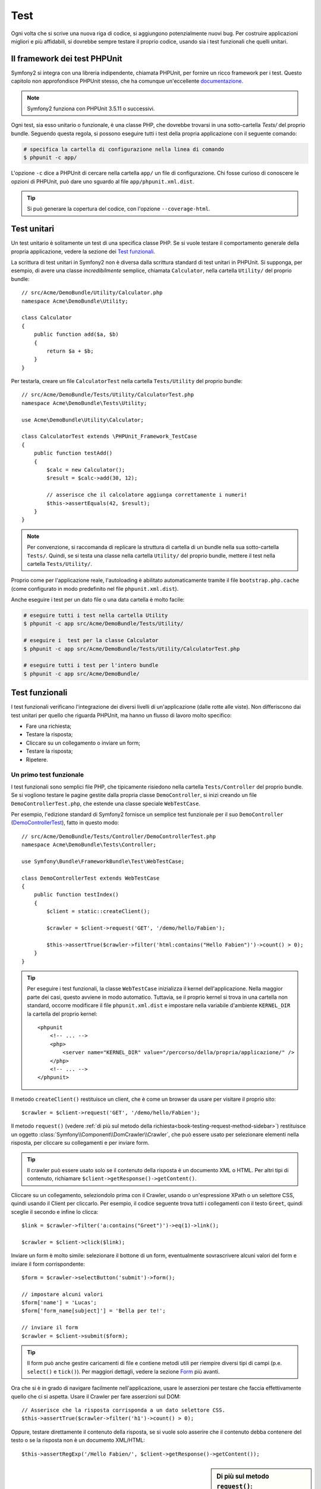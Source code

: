 .. index::
   single: Test

Test
====

Ogni volta che si scrive una nuova riga di codice, si aggiungono potenzialmente nuovi
bug. Per costruire applicazioni migliori e più affidabili, si dovrebbe sempre testare
il proprio codice, usando sia i test funzionali che quelli unitari.

Il framework dei test PHPUnit
-----------------------------

Symfony2 si integra con una libreria indipendente, chiamata PHPUnit, per fornire
un ricco framework per i test. Questo capitolo non approfondisce PHPUnit stesso, che
ha comunque un'eccellente `documentazione`_.

.. note::

    Symfony2 funziona con PHPUnit 3.5.11 o successivi.

Ogni test, sia esso unitario o funzionale, è una classe PHP,
che dovrebbe trovarsi in una sotto-cartella `Tests/` del proprio bundle.
Seguendo questa regola, si possono eseguire tutti i test della propria applicazione con il seguente comando:

.. code-block:: bash

    # specifica la cartella di configurazione nella linea di comando
    $ phpunit -c app/

L'opzione ``-c`` dice a PHPUnit di cercare nella cartella ``app/`` un file di configurazione.
Chi fosse curioso di conoscere le opzioni di PHPUnit, può dare uno sguardo al file
``app/phpunit.xml.dist``.

.. tip::

    Si può generare la copertura del codice, con l'opzione ``--coverage-html``.

.. index::
   single: Test; Test unitari

Test unitari
------------

Un test unitario è solitamente un test di una specifica classe PHP. Se si vuole
testare il comportamento generale della propria applicazione, vedere la sezione dei `Test funzionali`_.

La scrittura di test unitari in Symfony2 non è diversa dalla scrittura standard di test
unitari in PHPUnit. Si supponga, per esempio, di avere una classe *incredibilmente* semplice,
chiamata ``Calculator``, nella cartella ``Utility/`` del proprio bundle::

    // src/Acme/DemoBundle/Utility/Calculator.php
    namespace Acme\DemoBundle\Utility;
    
    class Calculator
    {
        public function add($a, $b)
        {
            return $a + $b;
        }
    }

Per testarla, creare un file ``CalculatorTest`` nella cartella ``Tests/Utility`` del
proprio bundle::

    // src/Acme/DemoBundle/Tests/Utility/CalculatorTest.php
    namespace Acme\DemoBundle\Tests\Utility;

    use Acme\DemoBundle\Utility\Calculator;

    class CalculatorTest extends \PHPUnit_Framework_TestCase
    {
        public function testAdd()
        {
            $calc = new Calculator();
            $result = $calc->add(30, 12);

            // asserisce che il calcolatore aggiunga correttamente i numeri!
            $this->assertEquals(42, $result);
        }
    }

.. note::

    Per convenzione, si raccomanda di replicare la struttura di cartella
    di un bundle nella sua sotto-cartella ``Tests/``. Quindi, se si testa una classe nella
    cartella ``Utility/`` del proprio bundle, mettere il test nella cartella ``Tests/Utility/``.

Proprio come per l'applicazione reale, l'autoloading è abilitato automaticamente tramite il file
``bootstrap.php.cache`` (come configurato in modo predefinito nel file
``phpunit.xml.dist``).

Anche eseguire i test per un dato file o una data cartella è molto facile:

.. code-block:: bash

    # eseguire tutti i test nella cartella Utility
    $ phpunit -c app src/Acme/DemoBundle/Tests/Utility/

    # eseguire i  test per la classe Calculator
    $ phpunit -c app src/Acme/DemoBundle/Tests/Utility/CalculatorTest.php

    # eseguire tutti i test per l'intero bundle
    $ phpunit -c app src/Acme/DemoBundle/

.. index::
   single: Test; Test funzionali

Test funzionali
---------------

I test funzionali verificano l'integrazione dei diversi livelli di un'applicazione
(dalle rotte alle viste). Non differiscono dai test unitari per quello che riguarda
PHPUnit, ma hanno un flusso di lavoro molto specifico:

* Fare una richiesta;
* Testare la risposta;
* Cliccare su un collegamento o inviare un form;
* Testare la risposta;
* Ripetere.

Un primo test funzionale
~~~~~~~~~~~~~~~~~~~~~~~~

I test funzionali sono semplici file PHP, che tipicamente risiedono nella cartella ``Tests/Controller``
del proprio bundle. Se si vogliono testare le pagine gestite dalla propria classe
``DemoController``, si inizi creando un file ``DemoControllerTest.php``, che estende
una classe speciale ``WebTestCase``.

Per esempio, l'edizione standard di Symfony2 fornisce un semplice test funzionale per il
suo ``DemoController`` (`DemoControllerTest`_), fatto in questo modo::

    // src/Acme/DemoBundle/Tests/Controller/DemoControllerTest.php
    namespace Acme\DemoBundle\Tests\Controller;

    use Symfony\Bundle\FrameworkBundle\Test\WebTestCase;

    class DemoControllerTest extends WebTestCase
    {
        public function testIndex()
        {
            $client = static::createClient();

            $crawler = $client->request('GET', '/demo/hello/Fabien');

            $this->assertTrue($crawler->filter('html:contains("Hello Fabien")')->count() > 0);
        }
    }

.. tip::

    Per eseguire i test funzionali, la classe ``WebTestCase`` inizializza il
    kernel dell'applicazione. Nella maggior parte dei casi, questo avviene in modo automatico.
    Tuttavia, se il proprio kernel si trova in una cartella non standard, occorre modificare
    il file ``phpunit.xml.dist`` e impostare nella variabile d'ambiente ``KERNEL_DIR`` la
    cartella del proprio kernel::

        <phpunit
            <!-- ... -->
            <php>
                <server name="KERNEL_DIR" value="/percorso/della/propria/applicazione/" />
            </php>
            <!-- ... -->
        </phpunit>

Il metodo ``createClient()`` restituisce un client, che è come un browser da usare per
visitare il proprio sito::

    $crawler = $client->request('GET', '/demo/hello/Fabien');

Il metodo ``request()`` (vedere :ref:`di più sul metodo della richiesta<book-testing-request-method-sidebar>`) restituisce un oggetto :class:`Symfony\\Component\\DomCrawler\\Crawler`,
che può essere usato per selezionare elementi nella risposta, per cliccare su
collegamenti e per inviare form.

.. tip::

    Il crawler può essere usato solo se il contenuto della risposta è un documento XML
    o HTML. Per altri tipi di contenuto, richiamare ``$client->getResponse()->getContent()``.

Cliccare su un collegamento, seleziondolo prima con il  Crawler, usando o un'espressione XPath
o un selettore CSS, quindi usando il Client per cliccarlo. Per esempio, il codice seguente
trova tutti i collegamenti con il testo ``Greet``, quindi sceglie il secondo e infine
lo clicca::

    $link = $crawler->filter('a:contains("Greet")')->eq(1)->link();

    $crawler = $client->click($link);

Inviare un form è molto simile: selezionare il bottone di un form, eventualmente
sovrascrivere alcuni valori del form e inviare il form corrispondente::

    $form = $crawler->selectButton('submit')->form();

    // impostare alcuni valori
    $form['name'] = 'Lucas';
    $form['form_name[subject]'] = 'Bella per te!';

    // inviare il form
    $crawler = $client->submit($form);

.. tip::

    Il form può anche gestire caricamenti di file e contiene metodi utili
    per riempire diversi tipi di campi (p.e. ``select()`` e ``tick()``).
    Per maggiori dettagli, vedere la sezione `Form`_ più avanti.

Ora che si è in grado di navigare facilmente nell'applicazione, usare le asserzioni
per testare che faccia effettivamente quello che ci si aspetta. Usare il Crawler
per fare asserzioni sul DOM::

    // Asserisce che la risposta corrisponda a un dato selettore CSS.
    $this->assertTrue($crawler->filter('h1')->count() > 0);

Oppure, testare direttamente il contenuto della risposta, se si vuole solo asserire che
il contenuto debba contenere del testo o se la risposta non è un documento
XML/HTML::

    $this->assertRegExp('/Hello Fabien/', $client->getResponse()->getContent());

.. _book-testing-request-method-sidebar:

.. sidebar:: Di più sul metodo ``request()``:

    La firma completa del metodo ``request()`` è::

        request(
            $method,
            $uri, 
            array $parameters = array(), 
            array $files = array(), 
            array $server = array(), 
            $content = null, 
            $changeHistory = true
        )

    L'array ``server`` contiene i valori grezzi che ci si aspetta di trovare normalmente
    nell'array superglobale `$_SERVER`_ di PHP. Per esempio, per impostare gli header HTTP
    `Content-Type` e `Referer`, passare i seguenti::

        $client->request(
            'GET',
            '/demo/hello/Fabien',
            array(),
            array(),
            array(
                'CONTENT_TYPE' => 'application/json',
                'HTTP_REFERER' => '/foo/bar',
            )
        );

.. index::
   single: Test; Asserzioni

.. sidebar: Useful Assertions

    Per iniziare più rapidamente, ecco una lista delle asserzioni
    più utili e comuni::

        // Asserire che la risposta corrisponda al selettore CSS dato.
        $this->assertTrue($crawler->filter('h2.subtitle')->count() > 0);

        // Assert that there are exactly 4 h2 tags on the page
        $this->assertEquals(4, $crawler->filter('h2')->count());

        // Assert the the "Content-Type" header is "application/json"
        $this->assertTrue($client->getResponse()->headers->contains('Content-Type', 'application/json'));

        // Asserire che la risposta corrisponda a un'espressione regolare.
        $this->assertRegExp('/pippo/', $client->getResponse()->getContent());

        // Asserire che il codice di stato della risposta sia 2xx
        $this->assertTrue($client->getResponse()->isSuccessful());
        // Asserire che il codice di stato della risposta sia 404
        $this->assertTrue($client->getResponse()->isNotFound());
        // Asserire uno specifico codice di stato 200
        $this->assertEquals(200, $client->getResponse()->getStatusCode());

        // Asserire che il codice di stato della risposta sia un rinvio a /demo/contact
        $this->assertTrue($client->getResponse()->isRedirect('/demo/contact'));
        // o verificare semplicemente che la risposta sia un rinvio
        $this->assertTrue($client->getResponse()->isRedirect());

.. index::
   single: Test; Client

Lavorare con il client dei test
-------------------------------

Il client dei test emula un client HTTP, come un browser, ed effettua richieste
all'applicazione Symfony2::

    $crawler = $client->request('GET', '/hello/Fabien');

Il metodo ``request()`` accetta come parametri il metodo HTTP e un URL e
restituisce un'istanza di ``Crawler``.

Usare il crawler per cercare elementi del DOM nella risposta. Questi elementi possono
poi essere usati per cliccare su collegamenti e inviare form::

    $link = $crawler->selectLink('Vai da qualche parte...')->link();
    $crawler = $client->click($link);

    $form = $crawler->selectButton('validare')->form();
    $crawler = $client->submit($form, array('name' => 'Fabien'));

I metodi ``click()`` e ``submit()`` restituiscono entrambi un oggetto ``Crawler``.
Questi metodi sono il modo migliore per navigare un'applicazione, perché si occupano di
diversi dettagli, come il metodo HTTP di un form e il fornire un'utile API per caricare
file.

.. tip::

    Gli oggetti ``Link`` e ``Form`` nel crawler saranno approfonditi nella
    sezione :ref:`Crawler<book-testing-crawler>`, più avanti.

Il metodo ``request()`` può anche essere usato per simulare direttamente l'invio di form
o per eseguire richieste più complesse::

    // Invio diretto di form
    $client->request('POST', '/submit', array('name' => 'Fabien'));

    // Invio di form di con caricamento di file
    use Symfony\Component\HttpFoundation\File\UploadedFile;

    $photo = new UploadedFile(
        '/path/to/photo.jpg',
        'photo.jpg',
        'image/jpeg',
        123
    );
    // oppure
    $photo = array(
        'tmp_name' => '/path/to/photo.jpg',
        'name' => 'photo.jpg',
        'type' => 'image/jpeg',
        'size' => 123,
        'error' => UPLOAD_ERR_OK
    );
    $client->request(
        'POST',
        '/submit',
        array('name' => 'Fabien'),
        array('photo' => $photo)
    );

    // Eseguire richieste DELETE e passare header HTTP
    $client->request(
        'DELETE',
        '/post/12',
        array(),
        array(),
        array('PHP_AUTH_USER' => 'username', 'PHP_AUTH_PW' => 'pa$$word')
    );

Infine, ma non meno importante, si può forzare l'esecuzione di ogni richiesta
nel suo processo PHP, per evitare effetti collaterali quando si lavora con molti
client nello stess script::

    $client->insulate();

Browser
~~~~~~~

Il client supporta molte operazioni eseguibili in un browser reale::

    $client->back();
    $client->forward();
    $client->reload();

    // Pulisce tutti i cookie e la cronologia
    $client->restart();

Accesso agli oggetti interni
~~~~~~~~~~~~~~~~~~~~~~~~~~~~

Se si usa il client per testare la propria applicazione, si potrebbe voler accedere
agli oggetti interni del client::

    $history   = $client->getHistory();
    $cookieJar = $client->getCookieJar();

I possono anche ottenere gli oggetti relativi all'ultima richiesta::

    $request  = $client->getRequest();
    $response = $client->getResponse();
    $crawler  = $client->getCrawler();

Se le richieste non sono isolate, si può accedere agli oggetti ``Container`` e
``Kernel``::

    $container = $client->getContainer();
    $kernel    = $client->getKernel();

Accesso al contenitore
~~~~~~~~~~~~~~~~~~~~~~

È caldamente raccomandato che un test funzionale testi solo la risposta. Ma
sotto alcune rare circostanze, si potrebbe voler accedere ad alcuni oggetti
interni, per scrivere asserzioni. In questi casi, si può accedere al dependency
injection container::

    $container = $client->getContainer();

Attenzione, perché questo non funziona se si isola il client o se si usa un
livello HTTP. Per un elenco di servizi disponibili nell'applicazione, usare
il comando ``container:debug``.

.. tip::

    Se l'informazione che occorre verificare è disponibile nel profiler, si usi
    invece quest'ultimo.

Accedere ai dati del profilatore
~~~~~~~~~~~~~~~~~~~~~~~~~~~~~~~~

A ogni richiesta, il profiler di Symfony raccoglie e memorizza molti dati, che
riguardano la gestione interna della richiesta stessa. Per esempio, il profilatore
può essere usato per verificare che una data pagina esegua meno di un certo numero
di query alla base dati.

Si può ottenere il profilatore dell'ultima richiesta in questo modo::

    $profile = $client->getProfile();

Per dettagli specifici sull'uso del profilatore in un test, vedere la ricetta
:doc:`/cookbook/testing/profiling`.

Rinvii
~~~~~~

Quando una richiesta restituisce una risposta di rinvio, il client la segue automaticamente.
Se si vuole esaminare la rispostsa prima del rinvio, si può forzare il client a non
seguire i rinvii, usando il metodo ``followRedirect()``::

    $crawler = $client->followRedirect(false);

Quando il client non segue i rinvvi, lo si può forzare con
il metodo ``followRedirect()``::

    $crawler = $client->followRedirect();

.. index::
   single: Test; Crawler

.. _book-testing-crawler:

Il crawler
~~~~~~~~~~

Un'istanza del crawler è creata automaticamente quando si esegue una richiesta con un
client. Consente di attraversare i documenti HTML, selezionare nodi, trovare collegamenti e form.

Attraversamento
~~~~~~~~~~~~~~~

Come jQuery, il crawler dispone di metodi per attraversare il DOM di documenti HTML/XML.
Per esempio, per estrarre tutti gli elementi ``input[type=submit]``,
trovarne l'ultimo e quindi selezionare il suo genitore::

    $newCrawler = $crawler->filter('input[type=submit]')
        ->last()
        ->parents()
        ->first()
    ;

Ci sono molti altri metodi a disposizione:

+------------------------+----------------------------------------------------+
| Metodo                 | Descrizione                                        |
+========================+====================================================+
| ``filter('h1.title')`` | Nodi corrispondenti al selettore CSS               |
+------------------------+----------------------------------------------------+
| ``filterXpath('h1')``  | Nodi corrispondenti all'espressione XPath          |
+------------------------+----------------------------------------------------+
| ``eq(1)``              | Nodi per l'indice specificato                      |
+------------------------+----------------------------------------------------+
| ``first()``            | Primo nodo                                         |
+------------------------+----------------------------------------------------+
| ``last()``             | Ultimo nodo                                        |
+------------------------+----------------------------------------------------+
| ``siblings()``         | Fratelli                                           |
+------------------------+----------------------------------------------------+
| ``nextAll()``          | Tutti i fratelli successivi                        |
+------------------------+----------------------------------------------------+
| ``previousAll()``      | Tutti i fratelli precedenti                        |
+------------------------+----------------------------------------------------+
| ``parents()``          | Genitori                                           |
+------------------------+----------------------------------------------------+
| ``children()``         | Figli                                              |
+------------------------+----------------------------------------------------+
| ``reduce($lambda)``    | Nodi per cui la funzione non restituisce false     |
+------------------------+----------------------------------------------------+

Si può iterativamente restringere la selezione del nodo, concatenando le chiamate ai
metodi, perché ogni metodo restituisce una nuova istanza di Crawler per i nodi corrispondenti::

    $crawler
        ->filter('h1')
        ->reduce(function ($node, $i)
        {
            if (!$node->getAttribute('class')) {
                return false;
            }
        })
        ->first();

.. tip::

    Usare la funzione ``count()`` per ottenere il numero di nodi memorizzati in un
    crawler: ``count($crawler)``

Estrarre informazioni
~~~~~~~~~~~~~~~~~~~~~

Il crawler può estrarre informazioni dai nodi::

    // Restituisce il valore dell'attributo del primo nodo
    $crawler->attr('class');

    // Restituisce il valore del nodo del primo nodo
    $crawler->text();

    // Estrae un array di attributi per tutti i nodi (_text restituisce il valore del nodo)
    $crawler->extract(array('_text', 'href'));

    // Esegue una funzione lambda per ogni nodo e restituisce un array di risultati
    $data = $crawler->each(function ($node, $i)
    {
        return $node->getAttribute('href');
    });

Collegamenti
~~~~~~~~~~~~

Si possono selezionare collegamenti coi metodi di attraversamento, ma la scorciatoia
``selectLink()`` è spesso più conveniente::

    $crawler->selectLink('Clicca qui');

Seleziona i collegamenti che contengono il testo dato, oppure le immagini cliccabili per
cui l'attributi ``alt`` contiene il testo dato. Come gli altri metodi filtro, restituisce
un altro oggetto
``Crawler``.

Una volta selezionato un collegamento, si ha accesso a uno speciale oggetto ``Link``, che
ha utili metodi specifici per i collegamenti (come ``getMethod()`` e
``getUri()``). Per cliccare sul collegamento, usare il metodo ``click()`` di Client e
passargli un oggetto ``Link``::

    $link = $crawler->selectLink('Click here')->link();

    $client->click($link);

Form
~~~~

Come per i collegamenti, si possono selezionare i form col metodo ``selectButton()``::

    $buttonCrawlerNode = $crawler->selectButton('submit');

.. note::

    Si noti che si selezionano i bottoni dei form e non i form stessi, perché un form può avere
    più bottoni; se si usa l'API di attraversamento, si tenga a mente che si deve cercare
    un bottone.

Il metodo ``selectButton()`` può selezionare i tag ``button`` e i tag ``input`` con attributo
"submit". Ha diverse euristiche per trovarli:

* Il valore dell'attributo ``value``;

* Il valore dell'attributo ``id`` o ``alt`` per le immagini;

* Il valore dell'attributo ``id`` o ``name`` per i tag ``button``.

Quando si a un nodo che rappresenta un bottone, richiamare il metodo ``form()`` per
ottenere un'istanza ``Form`` per il form, che contiene il nodo bottone.

    $form = $buttonCrawlerNode->form();

Quando si richiama il metodo ``form()``, si può anche passare un array di valori di
campi, che sovrascrivano quelli predefiniti::

    $form = $buttonCrawlerNode->form(array(
        'name'              => 'Fabien',
        'my_form[subject]'  => 'Symfony spacca!',
    ));

Se si vuole emulare uno specifico metodo HTTP per il form, passarlo come secondo
parametro::

    $form = $buttonCrawlerNode->form(array(), 'DELETE');

Il client puoi inviare istanze di ``Form``::

    $client->submit($form);

Si possono anche passare i valori dei campi come secondo parametro del
metodo ``submit()``::

    $client->submit($form, array(
        'name'              => 'Fabien',
        'my_form[subject]'  => 'Symfony spacca!',
    ));

Per situazioni più complesse, usare l'istanza di ``Form`` come un array, per
impostare ogni valore di campo individualmente::

    // Cambiare il valore di un campo
    $form['name'] = 'Fabien';
    $form['my_form[subject]'] = 'Symfony spacca!';

C'è anche un'utile API per manipolare i valori dei campi, a seconda del
tipo::

    // Selezionare un'opzione o un radio
    $form['country']->select('France');

    // Spuntare un checkbox
    $form['like_symfony']->tick();

    // Caricare un file
    $form['photo']->upload('/path/to/lucas.jpg');

.. tip::

    Si possono ottenere i valori che saranno inviati, richiamando il metodo
    ``getValues()``. I file caricati sono disponibili in un array separato, restituito dal
    metodo ``getFiles()``. Anche i metodi ``getPhpValues()`` e ``getPhpFiles()`` restituiscono
    i valori inviati, ma nel formato di PHP (convertendo le chiavi con parentesi quadre,
    p.e. ``my_form[subject]`` da, nella notazione degli array di
    PHP).

.. index::
   pair: Test; Configurazione

Configurazione dei test
-----------------------

Il client usato dai test funzionali crea un kernel che gira in uno speciale
ambiente ``test``. Sicomme Symfonu carica ``app/config/config_test.yml``
in ambiente ``test``, si possono modificare le impostazioni della propria
applicazione sperificatamente per i test.

Per esempio, swiftmailer è configurato in modo predefinito per *non* inviare le email
in ambiente ``test``. Lo si può vedere sotto l'opzione di configurazione
``swiftmailer``:

.. configuration-block::

    .. code-block:: yaml

        # app/config/config_test.yml
        # ...

        swiftmailer:
            disable_delivery: true

    .. code-block:: xml

        <!-- app/config/config_test.xml -->
        <container>
            <!-- ... -->

            <swiftmailer:config disable-delivery="true" />
        </container>

    .. code-block:: php

        // app/config/config_test.php
        // ...

        $container->loadFromExtension('swiftmailer', array(
            'disable_delivery' => true
        ));

Si può anche cambiare l'ambiente predefinito (``test``) e sovrascrivere la modalità
predefinita di debug (``true``) passandoli come opzioni al metodo
``createClient()``::

    $client = static::createClient(array(
        'environment' => 'my_test_env',
        'debug'       => false,
    ));

Se la propria applicazione necessita di alcuni header HTTP, passarli come secondo
parametro di ``createClient()``::

    $client = static::createClient(array(), array(
        'HTTP_HOST'       => 'en.example.com',
        'HTTP_USER_AGENT' => 'MySuperBrowser/1.0',
    ));

Si possono anche sovrascrivere gli header HTTP a ogni richiesta::

    $client->request('GET', '/', array(), array(), array(
        'HTTP_HOST'       => 'en.example.com',
        'HTTP_USER_AGENT' => 'MySuperBrowser/1.0',
    ));

.. tip::

    Il client dei test è disponibile come servizio nel contenitore, in ambiente
    ``test`` (o dovunque sia abilitata l'opzione :ref:`framework.test<reference-framework-test>`).
    Questo vuol dire che si può ridefinire completamente il servizio, qualora se ne
    avesse la necessità.

.. index::
   pair: PHPUnit; Configurazione

Configurazione di PHPUnit
~~~~~~~~~~~~~~~~~~~~~~~~~

Ogni applicazione ha la sua configurazione di PHPUnit, memorizzata nel file
``phpunit.xml.dist``. Si può modificare tale file per cambiare i default, oppure creare
un file ``phpunit.xml`` per aggiustare la configurazione per la propria macchina locale.

.. tip::

    Inserire il file ``phpunit.xml.dist`` nel proprio repository e ignorare il
    file ``phpunit.xml``.

Per impostazione predefinita, solo i test memorizzati nei bundle "standard" sono eseguiti
dal comando ``phpunit`` (per "standard" si intendono i test nelle cartelle
``src/*/Bundle/Tests`` o ``src/*/Bundle/*Bundle/Tests``). Ma si possono facilmente aggiungere altri spazi dei nomi. Per esempio,
la configurazione seguente aggiunge i test per i bundle installati di terze
parti:

.. code-block:: xml

    <!-- hello/phpunit.xml.dist -->
    <testsuites>
        <testsuite name="Project Test Suite">
            <directory>../src/*/*Bundle/Tests</directory>
            <directory>../src/Acme/Bundle/*Bundle/Tests</directory>
        </testsuite>
    </testsuites>

Per includere altre cartelle nella copertura del codice, modificare anche la
sezione ``<filter>``:

.. code-block:: xml

    <filter>
        <whitelist>
            <directory>../src</directory>
            <exclude>
                <directory>../src/*/*Bundle/Resources</directory>
                <directory>../src/*/*Bundle/Tests</directory>
                <directory>../src/Acme/Bundle/*Bundle/Resources</directory>
                <directory>../src/Acme/Bundle/*Bundle/Tests</directory>
            </exclude>
        </whitelist>
    </filter>

Imparare di più con le ricette
------------------------------

* :doc:`/cookbook/testing/http_authentication`
* :doc:`/cookbook/testing/insulating_clients`
* :doc:`/cookbook/testing/profiling`


.. _`DemoControllerTest`: https://github.com/symfony/symfony-standard/blob/master/src/Acme/DemoBundle/Tests/Controller/DemoControllerTest.php
.. _`$_SERVER`: http://php.net/manual/en/reserved.variables.server.php
.. _documentazione: http://www.phpunit.de/manual/3.5/en/
